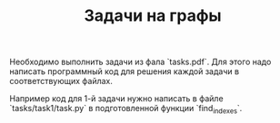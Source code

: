 #+TITLE: Задачи на графы

Необходимо выполнить задачи из фала `tasks.pdf`.
Для этого надо написать программный код для решения
каждой задачи в соответствующих файлах.

Например код для 1-й задачи нужно написать
в файле `tasks/task1/task.py` в подготовленной
функции `find_indexes`.
